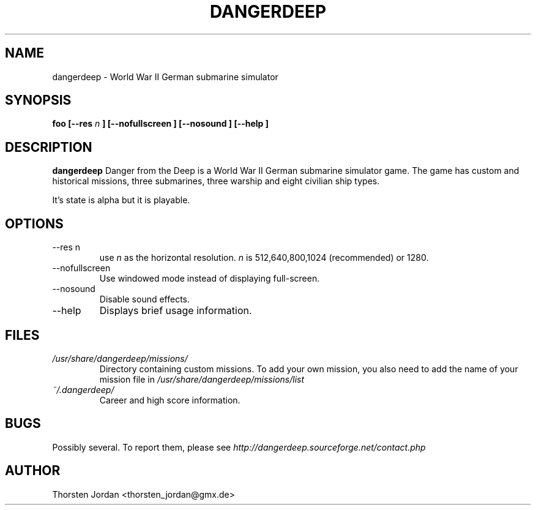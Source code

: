 .\" Process this file with
.\" groff -man -Tascii foo.1
.\"
.TH DANGERDEEP 6 "FEBRUARY 2004" Linux "User Manuals"
.SH NAME
dangerdeep \- World War II German submarine simulator
.SH SYNOPSIS
.B foo [--res
.I n
.B ] [--nofullscreen ]
.B [--nosound ]
.B [--help ]
.SH DESCRIPTION
.B dangerdeep
Danger from the Deep is a World War II German submarine simulator game.
The game has custom and historical missions, three submarines,
three warship and eight civilian ship types.

It's state is alpha but it is playable.
.SH OPTIONS
.IP "--res n"
use 
.I n
as the  horizontal resolution. 
.I n
is 512,640,800,1024 (recommended) or 1280.
.IP "--nofullscreen"
Use windowed mode instead of displaying full-screen.
.IP --nosound
Disable sound effects.
.IP "--help"
Displays brief usage information.
.SH FILES
.I /usr/share/dangerdeep/missions/
.RS
Directory containing custom missions. To add your own mission, you also need to add the name of your mission file in 
.I /usr/share/dangerdeep/missions/list 
.RE
.I ~/.dangerdeep/
.RS
Career and high score information. 
.SH BUGS
Possibly several. To report them, please see 
.I http://dangerdeep.sourceforge.net/contact.php
.SH AUTHOR
Thorsten Jordan <thorsten_jordan@gmx.de>
